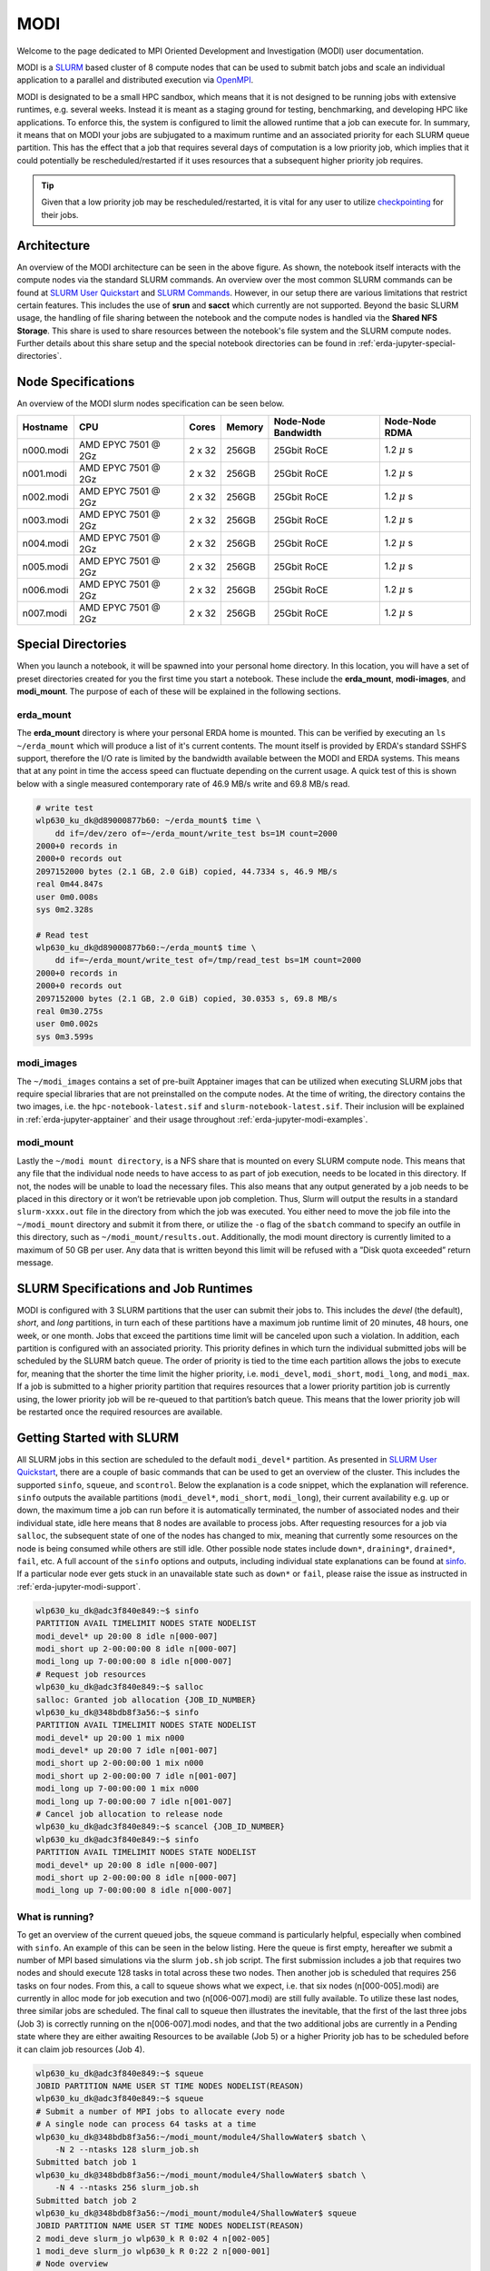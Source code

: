 .. _erda-jupyter-modi:
MODI
====

Welcome to the page dedicated to MPI Oriented Development and Investigation (MODI) user documentation.

MODI is a `SLURM <https://slurm.schedmd.com/overview.html>`_ based cluster of 8 compute nodes that can be
used to submit batch jobs and scale an individual application to a parallel and distributed execution via
`OpenMPI <https://www.open-mpi.org/>`_.

MODI is designated to be a small HPC sandbox, which means that it is not designed to be running jobs with
extensive runtimes, e.g. several weeks. Instead it is meant as a staging ground for testing, benchmarking,
and developing HPC like applications. To enforce this, the system is configured to limit the allowed runtime
that a job can execute for. In summary, it means that on MODI your jobs are subjugated to a maximum runtime
and an associated priority for each SLURM queue partition. This has the effect that a job that requires several
days of computation is a low priority job, which implies that it could potentially be rescheduled/restarted if it
uses resources that a subsequent higher priority job requires.

.. TIP::
   Given that a low priority job may be rescheduled/restarted, it is vital for any user to utilize `checkpointing <https://hpc-unibe-ch.github.io/slurm/checkpointing.html>`_ for their jobs.


.. _erda-jupyter-modi-arc:
Architecture
------------

.. image:: /images/jupyter/modi-architecture.png

An overview of the MODI architecture can be seen in the above figure. As shown, the notebook itself interacts with
the compute nodes via the standard SLURM commands. An overview over the most common SLURM commands can be found at
`SLURM User Quickstart <https://slurm.schedmd.com/quickstart.html>`_ and `SLURM Commands <https://slurm.schedmd.com/pdfs/summary.pdf>`_.
However, in our setup there are various limitations that restrict certain features.
This includes the use of **srun** and **sacct** which currently are not supported.
Beyond the basic SLURM usage, the handling of file sharing between the notebook and the compute nodes is handled via the **Shared NFS Storage**.
This share is used to share resources between the notebook's file system and the SLURM compute nodes.
Further details about this share setup and the special notebook directories can be found in :ref:`erda-jupyter-special-directories`.


.. _erda-jupyter-modi-spec:
Node Specifications
-------------------

An overview of the MODI slurm nodes specification can be seen below.

+------------+-----------------------+--------+--------+---------------------+-------------------+
| Hostname   | CPU                   | Cores  | Memory | Node-Node Bandwidth | Node-Node RDMA    |
|            |                       |        |        |                     |                   |
+============+=======================+========+========+=====================+===================+
| n000.modi  | AMD EPYC 7501 @ 2Gz   | 2 x 32 | 256GB  | 25Gbit RoCE         | 1.2 :math:`\mu` s |
+------------+-----------------------+--------+--------+---------------------+-------------------+
| n001.modi  | AMD EPYC 7501 @ 2Gz   | 2 x 32 | 256GB  | 25Gbit RoCE         | 1.2 :math:`\mu` s |
+------------+-----------------------+--------+--------+---------------------+-------------------+
| n002.modi  | AMD EPYC 7501 @ 2Gz   | 2 x 32 | 256GB  | 25Gbit RoCE         | 1.2 :math:`\mu` s |
+------------+-----------------------+--------+--------+---------------------+-------------------+
| n003.modi  | AMD EPYC 7501 @ 2Gz   | 2 x 32 | 256GB  | 25Gbit RoCE         | 1.2 :math:`\mu` s |
+------------+-----------------------+--------+--------+---------------------+-------------------+
| n004.modi  | AMD EPYC 7501 @ 2Gz   | 2 x 32 | 256GB  | 25Gbit RoCE         | 1.2 :math:`\mu` s |
+------------+-----------------------+--------+--------+---------------------+-------------------+
| n005.modi  | AMD EPYC 7501 @ 2Gz   | 2 x 32 | 256GB  | 25Gbit RoCE         | 1.2 :math:`\mu` s |
+------------+-----------------------+--------+--------+---------------------+-------------------+
| n006.modi  | AMD EPYC 7501 @ 2Gz   | 2 x 32 | 256GB  | 25Gbit RoCE         | 1.2 :math:`\mu` s |
+------------+-----------------------+--------+--------+---------------------+-------------------+
| n007.modi  | AMD EPYC 7501 @ 2Gz   | 2 x 32 | 256GB  | 25Gbit RoCE         | 1.2 :math:`\mu` s |
+------------+-----------------------+--------+--------+---------------------+-------------------+


.. _erda-jupyter-special-directories:
Special Directories
-------------------

When you launch a notebook, it will be spawned into your personal home directory.
In this location, you will have a set of preset directories created for you the first time you start a notebook.
These include the **erda_mount**, **modi-images**, and **modi_mount**.
The purpose of each of these will be explained in the following sections.


.. _erda-jupyter-special-emount:
erda_mount
^^^^^^^^^^

The **erda_mount** directory is where your personal ERDA home is mounted.
This can be verified by executing an ``ls ~/erda_mount`` which will produce a list of it's current contents.
The mount itself is provided by ERDA's standard SSHFS support, therefore the I/O rate is limited by the bandwidth available between the MODI and ERDA systems.
This means that at any point in time the access speed can fluctuate depending on the current usage. A quick test of this is shown below with a single measured contemporary rate of 46.9 MB/s write and 69.8 MB/s read.

.. code-block::

   # write test
   wlp630_ku_dk@d89000877b60: ~/erda_mount$ time \
       dd if=/dev/zero of=~/erda_mount/write_test bs=1M count=2000
   2000+0 records in
   2000+0 records out
   2097152000 bytes (2.1 GB, 2.0 GiB) copied, 44.7334 s, 46.9 MB/s
   real 0m44.847s
   user 0m0.008s
   sys 0m2.328s

   # Read test
   wlp630_ku_dk@d89000877b60:~/erda_mount$ time \
       dd if=~/erda_mount/write_test of=/tmp/read_test bs=1M count=2000
   2000+0 records in
   2000+0 records out
   2097152000 bytes (2.1 GB, 2.0 GiB) copied, 30.0353 s, 69.8 MB/s
   real 0m30.275s
   user 0m0.002s
   sys 0m3.599s


.. _erda-jupyter-special-images:
modi_images
^^^^^^^^^^^

The ``~/modi_images`` contains a set of pre-built Apptainer images that can be utilized when executing SLURM jobs that require special libraries that are not preinstalled on the compute nodes.
At the time of writing, the directory contains the two images, i.e. the ``hpc-notebook-latest.sif`` and ``slurm-notebook-latest.sif``. Their inclusion will be explained in :ref:`erda-jupyter-apptainer` and their usage throughout :ref:`erda-jupyter-modi-examples`.


.. _erda-jupyter-special-mmount:
modi_mount
^^^^^^^^^^

Lastly the ``~/modi mount directory``, is a NFS share that is mounted on every SLURM compute node.
This means that any file that the individual node needs to have access to as part of job execution, needs to be located in this directory.
If not, the nodes will be unable to load the necessary files.
This also means that any output generated by a job needs to be placed in this directory or it won’t be retrievable upon job completion.
Thus, Slurm will output the results in a standard ``slurm-xxxx.out`` file in the directory from which the job was executed.
You either need to move the job file into the ``~/modi_mount`` directory and submit it from there, or utilize the ``-o`` flag of the ``sbatch`` command to specify an outfile in this directory, such as ``~/modi_mount/results.out``.
Additionally, the modi mount directory is currently limited to a maximum of 50 GB per user.
Any data that is written beyond this limit will be refused with a ”Disk quota exceeded” return message.


.. _erda-jupyter-slurm-spec:
SLURM Specifications and Job Runtimes
-------------------------------------

MODI is configured with 3 SLURM partitions that the user can submit their jobs to.
This includes the *devel* (the default), *short*, and *long* partitions, in turn each of these partitions have a maximum job runtime limit of 20 minutes, 48 hours, one week, or one month.
Jobs that exceed the partitions time limit will be canceled upon such a violation.
In addition, each partition is configured with an associated priority.
This priority defines in which turn the individual submitted jobs will be scheduled by the SLURM batch queue.
The order of priority is tied to the time each partition allows the jobs to execute for, meaning that the shorter the time limit the higher priority, i.e. ``modi_devel``, ``modi_short``, ``modi_long``, and ``modi_max``.
If a job is submitted to a higher priority partition that requires resources that a lower priority partition job is currently using, the lower priority job will be re-queued to that partition’s batch queue.
This means that the lower priority job will be restarted once the required resources are available.


.. _erda-jupyter-slurm-gettingstarted:
Getting Started with SLURM
--------------------------

All SLURM jobs in this section are scheduled to the default ``modi_devel*`` partition.
As presented in `SLURM User Quickstart <https://slurm.schedmd.com/quickstart.html>`_, there are a couple of basic commands that can be used to get an overview of the cluster.
This includes the supported ``sinfo``, ``squeue``, and ``scontrol``.
Below the explanation is a code snippet, which the explanation will reference.
``sinfo`` outputs the available partitions (``modi_devel*``, ``modi_short``, ``modi_long``), their current availability e.g. up or down, the maximum time a job can run before it is automatically terminated, the number of associated nodes and their individual state, idle here means that 8 nodes are available to process jobs.
After requesting resources for a job via ``salloc``, the subsequent state of one of the nodes has changed to mix, meaning that currently some resources on the node is being consumed while others are still idle.
Other possible node states include ``down*``, ``draining*``, ``drained*``, ``fail``, etc.
A full account of the ``sinfo`` options and outputs, including individual state explanations can be found at `sinfo <https://slurm.schedmd.com/sinfo.html>`_.
If a particular node ever gets stuck in an unavailable state such as ``down*`` or ``fail``, please raise the issue as instructed in :ref:`erda-jupyter-modi-support`.

.. code-block::

   wlp630_ku_dk@adc3f840e849:~$ sinfo
   PARTITION AVAIL TIMELIMIT NODES STATE NODELIST
   modi_devel* up 20:00 8 idle n[000-007]
   modi_short up 2-00:00:00 8 idle n[000-007]
   modi_long up 7-00:00:00 8 idle n[000-007]
   # Request job resources
   wlp630_ku_dk@adc3f840e849:~$ salloc
   salloc: Granted job allocation {JOB_ID_NUMBER}
   wlp630_ku_dk@348bdb8f3a56:~$ sinfo
   PARTITION AVAIL TIMELIMIT NODES STATE NODELIST
   modi_devel* up 20:00 1 mix n000
   modi_devel* up 20:00 7 idle n[001-007]
   modi_short up 2-00:00:00 1 mix n000
   modi_short up 2-00:00:00 7 idle n[001-007]
   modi_long up 7-00:00:00 1 mix n000
   modi_long up 7-00:00:00 7 idle n[001-007]
   # Cancel job allocation to release node
   wlp630_ku_dk@adc3f840e849:~$ scancel {JOB_ID_NUMBER}
   wlp630_ku_dk@adc3f840e849:~$ sinfo
   PARTITION AVAIL TIMELIMIT NODES STATE NODELIST
   modi_devel* up 20:00 8 idle n[000-007]
   modi_short up 2-00:00:00 8 idle n[000-007]
   modi_long up 7-00:00:00 8 idle n[000-007]


.. _erda-jupyter-slurm-gettingstarted-wir:
What is running?
^^^^^^^^^^^^^^^^

To get an overview of the current queued jobs, the squeue command is particularly helpful, especially when combined with ``sinfo``.
An example of this can be seen in the below listing.
Here the queue is first empty, hereafter we submit a number of MPI based simulations via the slurm ``job.sh`` job script.
The first submission includes a job that requires two nodes and should execute 128 tasks in total across these two nodes.
Then another job is scheduled that requires 256 tasks on four nodes.
From this, a call to squeue shows what we expect, i.e. that six nodes (n[000-005].modi) are currently in alloc mode for job execution and two (n[006-007].modi) are still fully available.
To utilize these last nodes, three similar jobs are scheduled.
The final call to squeue then illustrates the inevitable, that the first of the last three jobs (Job 3) is correctly running on the n[006-007].modi nodes, and that the two additional jobs are currently in a Pending state where they are either awaiting Resources to be available (Job 5) or a higher Priority job has to be scheduled before it can claim job resources (Job 4).

.. code-block::
   
   wlp630_ku_dk@adc3f840e849:~$ squeue
   JOBID PARTITION NAME USER ST TIME NODES NODELIST(REASON)
   wlp630_ku_dk@adc3f840e849:~$ squeue
   # Submit a number of MPI jobs to allocate every node
   # A single node can process 64 tasks at a time
   wlp630_ku_dk@348bdb8f3a56:~/modi_mount/module4/ShallowWater$ sbatch \
       -N 2 --ntasks 128 slurm_job.sh
   Submitted batch job 1
   wlp630_ku_dk@348bdb8f3a56:~/modi_mount/module4/ShallowWater$ sbatch \
       -N 4 --ntasks 256 slurm_job.sh
   Submitted batch job 2
   wlp630_ku_dk@348bdb8f3a56:~/modi_mount/module4/ShallowWater$ squeue
   JOBID PARTITION NAME USER ST TIME NODES NODELIST(REASON)
   2 modi_deve slurm_jo wlp630_k R 0:02 4 n[002-005]
   1 modi_deve slurm_jo wlp630_k R 0:22 2 n[000-001]
   # Node overview
   wlp630_ku_dk@348bdb8f3a56:~/modi_mount/module4/ShallowWater$ sinfo
   PARTITION AVAIL TIMELIMIT NODES STATE NODELIST
   modi_devel* up 20:00 6 alloc modi[000-005]
   modi_devel* up 20:00 2 idle n[006-007]
   modi_short up 2-00:00:00 6 alloc n[000-005]
   modi_short up 2-00:00:00 2 idle n[006-007]
   modi_long up 7-00:00:00 6 alloc n[000-005]
   modi_long up 7-00:00:00 2 idle n[006-007]
   wlp630_ku_dk@348bdb8f3a56:~/modi_mount/module4/ShallowWater$ sbatch \
       -N 2 --ntasks 128 slurm_job.sh
   Submitted batch job 3
   wlp630_ku_dk@348bdb8f3a56:~/modi_mount/module4/ShallowWater$ sbatch \
       -N 2 --ntasks 128 slurm_job.sh
   Submitted batch job 4
   wlp630_ku_dk@348bdb8f3a56:~/modi_mount/module4/ShallowWater$ sbatch \
       -N 2 --ntasks 128 slurm_job.sh
   Submitted batch job 5
   wlp630_ku_dk@348bdb8f3a56:~/modi_mount/module4/ShallowWater$ squeue
   JOBID PARTITION NAME USER ST TIME NODES NODELIST(REASON)
   5 modi_deve slurm_jo wlp630_k PD 0:00 2 (Resources)
   4 modi_deve slurm_jo wlp630_k PD 0:00 2 (Priority)
   3 modi_deve slurm_jo wlp630_k R 0:03 2 n[006-007]
   2 modi_deve slurm_jo wlp630_k R 0:35 4 n[002-005]
   1 modi_deve slurm_jo wlp630_k R 0:55 2 n[000-001]
   wlp630_ku_dk@348bdb8f3a56:~/modi_mount/module4/ShallowWater$ sinfo
   PARTITION AVAIL TIMELIMIT NODES STATE NODELIST
   modi_devel* up 20:00 8 alloc n[000-007]
   modi_short up 2-00:00:00 8 alloc n[000-007]
   modi_long up 7-00:00:00 8 alloc n[000-007]

Additional information and explanations about the possible output and states can be found at `squeue <https://slurm.schedmd.com/squeue.html>`_.
Furthermore, basic examples of how to configure and submit simple bash or MPI based job scripts can be found in :ref:`erda-jupyter-modi-examples`.


.. _erda-jupyter-slurm-gettingstarted-sap:
Selecting a Partition
^^^^^^^^^^^^^^^^^^^^^

As shown in :ref:`erda-jupyter-slurm-gettingstarted-wir`, you can get an overview of the available partitions and their current state by using the ``sinfo`` command.
An example of this can be seen below

.. code-block::
   
   wlp630_ku_dk@6155c12973e5:~$ sinfo
   PARTITION AVAIL TIMELIMIT NODES STATE NODELIST
   modi_devel* up 15:00 1 mix n000
   modi_devel* up 15:00 7 idle n[001-007]
   modi_short up 2-00:00:00 1 mix n000
   modi_short up 2-00:00:00 7 idle n[001-007]
   modi_long up 7-00:00:00 1 mix n000
   modi_long up 7-00:00:00 7 idle n[001-007]
   modi_max up 31-00:00:0 1 mix n000
   modi_max up 31-00:00:0 7 idle n[001-007]

   
This information can then be used to specify which of the partitions your particular job should be executed in.
When using `sbatch <https://slurm.schedmd.com/sbatch.html>`_ on the commandline, ``–partition/-p`` can be used.
An example of how this can be used to execute a job on the ``modi_short`` partition can be seen below

.. code-block::
   
   wlp630_ku_dk@6155c12973e5:~/modi_mount/python_hello_world$ sbatch \
       --partition modi_short slurm_job.sh
   Submitted batch job 2083
   wlp630_ku_dk@6155c12973e5:~/modi_mount/python_hello_world$ squeue
   JOBID PARTITION NAME USER ST TIME NODES NODELIST(REASON)
   2083 modi_shor slurm_jo wlp630_k R 0:00 1 n000
   609 modi_shor run.sh zsk578_a R 16:55 1 n000

Another way to specify the partition, is to specify it inside the script that is executed with `sbatch <https://slurm.schedmd.com/sbatch.html>`_.
An example of this can be seen below

.. code-block::
   lp630_ku_dk@6155c12973e5:~/modi_mount/python_hello_world$ cat slurm_job.sh
   #!/bin/bash
   #SBATCH --partition=modi_short
   srun ~/modi_mount/python_hello_world/run.sh


.. _erda-jupyter-apptainer:
Apptainer Images
----------------

Apptainer, as stated in the output from the ``apptainer help`` command, is a Linux container platform designed for HPC environments that enables the mobility of computing on both an application and environment level.
This means that we can support a set of prebuilt environments for a wide range of applications that can be executed in an isolated runtime environment.
This enables us to configure our compute nodes with a basic installation without having to install special dependencies or maintain the subsequent state of custom packages directly on our MODI SLURM nodes.
This has the benefit that we can be quite flexible in terms of supporting many different dependencies separately without risking typical issues such as version conflicts between the different dependencies.
However, this does come with the administrative cost of having to continuously manage, update, and test these image environments.

In addition, it also introduces the additional complexity that the user programs to be executed on the MODI cluster need to first verify that the required dependencies (i.e. header files, shared libraries, python packages, Rscripts, etc) are either directly part of the basic Rocky Linux 9.2 installation on the SLURM nodes, or that they are provided in one of the prebuilt Apptainer images located in the ``~/modi_images`` directory as shown and explained in :ref:`erda-jupyter-special-images`.
Both of these options can be tested by simply executing the job with the basic examples as shown in :ref:`erda-jupyter-modi-examples-hw` and :ref:`erda-jupyter-modi-examples-tids`.
In both cases, it is enough to verify that the job can execute on one of the compute nodes since they are uniformally configured.

The images that we provide on MODI are available both in their latest and previous built versions on `DockerHub <https://hub.docker.com/u/ucphhpc>`_ and the generating source on `nbi-jupyter-docker-stacks <https://github.com/ucphhpc/nbi-jupyter-docker-stacks>`_, which also provides instructions on how to build an individual image on your local machine.

If it is discovered that particular dependencies are missing from the provided images there are two options fix this.
Either follow the instructions as presented on the source’s GitHub page to both build, include, and test the required change directly with the source, with an explanation of why it should be accepted.
Meaning that you should explain why a particular change should be included
by default in every users session.

Upon an acceptance, the change will then be included in the next update of images.
The other approach is to get in contact with us through the ERDA ticket system as presented in :ref:`erda-jupyter-modi-support` and explain the wanted change to the image.
In both cases we will consider the requests on a case by case basis.


.. _erda-jupyter-modi-installingcustom:
Installing Custom Packages
--------------------------

Custom packages have to be installed as part of the actual SLURM job.
To accomplish this you need to define the installation part in the SLURM script that you submit to the underlying scheduler.
In addition, this installation has to be executed inside one of the provided Singularity images as explained in Section 7 and shown in Section 9.2.
To avoid this turning into a spaghetti structure, and maintaining sanity, we recommend that your implementation is split into two scripts.
The first being a script that defines which Singularity image and path to the second script that defines the installation and job execution.
An example of the two script structure and how they can be executed can be seen in the two examples below.

In these examples, the tardis package is installed and afterwards executed

.. code-block::
   
   #!/bin/bash
   $srun apptainer exec ~/modi_images/hpc-notebook-latest.sif \
   ~/modi_mount/tardis/run_tardis.sh

Or
.. code-block::
   
   #!/bin/bash
   # Defines where the package should be installed.
   # Since the modi_mount directory content is
   # available on each node, we define the package(s) to be installed
   # here so that the node can find it once the job is being executed.
   export CONDA_PKGS_DIRS=~/modi_mount/conda_dir
   # Activate conda in your PATH
   # This ensures that we discover every conda environment
   # before we try to activate it.
   source $CONDA_DIR/etc/profile.d/conda.sh
   # As per https://tardis-sn.github.io/tardis/installation.html
   # We download and install the tardis environment
   wget https://raw.githubusercontent.com/tardis-sn \
       /tardis/master/tardis_env3.yml
   conda env create -f tardis_env3.yml
   conda activate tardis
   # Afterwards we clone and install the tardis package itself
   # If supported, this could also have been a regular pip install
   git clone https://github.com/tardis-sn/tardis.git
   cd tardis
   python setup.py install
   # Run your application in the current directory
   python3 tardis_app.py

A more complex example of installing custom packages can be seen in the two examples further down.
Here we install the deeplabcut package, which we subsequently execute as a defined Notebook with the papermill package.
This is useful because papermill allows you to execute your existing Notebooks in a SLURM job.
Furthermore, the second example below also highlights how you can customize whether the conda environment you aim to activate already exists or not
.. code-block::
   
   #!/bin/bash
   apptainer exec ~/modi_images/hpc-notebook-latest.sif \
   ~/modi_mount/deeplabcut/run_deeplabcut.sh

Example two
.. code-block::
   
   #!/bin/bash
   # Defines where the package should be installed.
   # Since the modi_mount directory content is
   # available on each node, we define the package(s) to be installed
   # here so that the node can find it once the job is being executed.
   export CONDA_PKGS_DIRS=~/modi_mount/conda_dir
   # Activate conda in your PATH
   # This ensures that we discover every conda environment
   # before we try to activate it.
   source $CONDA_DIR/etc/profile.d/conda.sh
   # Either activate the existing environment
   # or create a new one
   conda activate DLC
   if [ $? != 0 ]; then
       conda create -n DLC -y python=3.8
       conda activate DLC
       fi
   # Install the packages into the conda environment that was
   activated.
   pip3 install -q deeplabcut==2.2rc3 tensorflow papermill ipykernel
   # Ensure that the Jupyter kernel is available for papermill.
   python3 -m ipykernel install --user --name=DLC
   # Transform and execute the deeplabcut.ipynb notebook
   # in the created kernel and put the results in
   # the deeplabcut.result.ipynb output file
   papermill -k DLC deeplabcut.ipynb deeplabcut.result.ipynb

To execute either of these two examples, the ‘slurm job.sh‘ has to be submitted to the SLURM queue via the ``sbatch`` command as highlighted in the :ref:`erda-jupyter-modi-examples-hw` example.


.. _erda-jupyter-modi-examples:
Examples
--------

In this section a couple of examples on how to use the system will be presented.
This includes how to get a simple batch job working, how to scale it to run on multiple nodes, how submit jobs to be executed in a Apptainer image environment and how to test whether a particular image has the required dependency to execute a particular program.


.. _erda-jupyter-modi-examples-hw:
SLURM Hello World Job
^^^^^^^^^^^^^^^^^^^^^

First we will get a range of nodes to output the string ”Hello World” to an output file.
The first example will get a single node to accomplish this.
Starting in your home directory i.e. in the Jupyter Terminal
.. code-block::
   
   wlp630_ku_dk@669ffda64cbc:/some/other/directory/path$ cd
   wlp630_ku_dk@669ffda64cbc:~$

In this location you have the mentioned directories
.. code-block::
   
   wlp630_ku_dk@669ffda64cbc:~$ ls -l
   total 8
   drwxr-xr-x. 1 501 501 4096 May 27 10:51 erda_mount
   drwxr-xr-x. 4 root root 102 May 25 11:07 modi_images
   drwxr-xr-x. 2 wlp630_ku_dk users 4096 May 27 12:08 modi_mount

To make our life easy in terms of managing where the output should be produced, we will move into the ``~/modi_mount`` directory and create the ``hello_world.sh`` jobfile
.. code-block::
   
   wlp630_ku_dk@669ffda64cbc:~$ cd modi_mount
   wlp630_ku_dk@669ffda64cbc:~/modi_mount$ vi hello_world.sh
   #!/bin/bash
   echo "Hello World"

In the same location, run the following command to submit the file as a SLURM job to be executed by a now
.. code-block::
   
   wlp630_ku_dk@669ffda64cbc:~/modi_mount$ sbatch hello_world.sh
   Submitted batch job {JOB_ID_NUMBER}

After this, there will immediately be an output file with a default name of ``slurm-{JOB_ID_NUMBER}`` present in the same directory as from which you executed the sbatch command.
Initially, this will have a size of 0 bytes and have zero content.
However, as the job produces stdout strings they will be appended into this file.
In this instance, this should produce the following
.. code-block::
   
   wlp630_ku_dk@669ffda64cbc:~/modi_mount$ cat \
   slurm-{JOB_ID_NUMBER}.out
   Hello World

This was produced by one of the n00[0-7] nodes as highlighted in :ref:`erda-jupyter-slurm-gettingstarted`.
To get information on which node executed the job, we can execute the system provided hostname command to retrieve this, e.g
.. code-block::
   
   wlp630_ku_dk@669ffda64cbc:~/modi_mount$ vi echo_hostname.sh
   #!/bin/bash
   hostname

If we resubmit and retrieve the result, we should get
.. code-block::
   
   wlp630_ku_dk@669ffda64cbc:~/modi_mount$ cat \
   slurm-{JOB_ID_NUMBER}.out
   n00{MODI_NODE_NUMBER}

Additionally, if we want to specify how many nodes that should be allocated to this job, the ``-N`` flag can used.
However, as indicated in the below example, the ``sbatch`` command is only responsible for allocation of nodes to the job and will not launch additional tasks per node.
Instead, the ``srun`` command is responsible for doing this, and as shown in the second example below this text we need to prepend the task with the ``srun`` command.
This will execute the command on the additional allocated nodes to the particular job
.. code-block::
   
   wlp630_ku_dk@d89000877b60:~/modi_mount$ sbatch -N 8 echo_hostname.sh
   Submitted batch job {JOB_ID_NUMBER}
   wlp630_ku_dk@d89000877b60:~/modi_mount$ cat \
   slurm-{JOB_ID_NUMBER}.out
   n00{MODI_NODE_NUMBER}

Second example
.. code-block::
   
   wlp630_ku_dk@669ffda64cbc:~/modi_mount$ cat echo_hostname.sh
   #!/bin/bash
   srun hostname
   wlp630_ku_dk@d89000877b60:~/modi_mount$ sbatch -N 8 \
   echo_hostname.sh
   Submitted batch job {JOB_ID_NUMBER}
   wlp630_ku_dk@d89000877b60:~/modi_mount$ cat \
   slurm-{JOB_ID_NUMBER}.out
   n000
   n001
   n004
   n002
   n006
   n005
   n007
   n003

Please refer to the `sbatch man page <https://slurm.schedmd.com/sbatch.html>`_ and `srun man page <https://slurm.schedmd.com/srun.html>`_ man pages for further information about available flags and options.


.. _erda-jupyter-modi-examples-sjwa:
SLURM Job with Apptainer
^^^^^^^^^^^^^^^^^^^^^^^^

To begin with, we will submit a basic job as in the :ref:`erda-jupyter-modi-examples-hw` example, but in this instance we will execute the binary inside a Apptainer runtime environment.
An example of this can be seen below
.. code-block::
   
   wlp630_ku_dk@adc3f840e849:~/modi_mount$ vi hello_world.sh
   #!/bin/bash
   apptainer exec ~/modi_images/slurm-notebook-latest.sif \
   echo "Hello World"
   wlp630_ku_dk@adc3f840e849:~/modi_mount$ sbatch hello_world.sh
   Submitted batch job {JOB_ID_NUMBER}
   wlp630_ku_dk@adc3f840e849:~/modi_mount$ cat \
   slurm-{JOB_ID_NUMBER}.out
   Hello World

Here, the ``echo ”Hello World”`` command is executed within the environment provided by the ``~/modi_images/slurm-notebook-latest.sif`` image.

The difference here can be further illustrated by retrieving the operating system that the image provides, as shown below
.. code-block::
   
   wlp630_ku_dk@adc3f840e849:~/modi_mount$ cat os_release.sh
   #!/bin/bash
   apptainer exec ~/modi_images/slurm-notebook-latest.sif \
   cat /etc/os-release
   wlp630_ku_dk@adc3f840e849:~/modi_mount$ sbatch os_release.sh
   Submitted batch job {JOB_ID_NUMBER}
   wlp630_ku_dk@adc3f840e849:~/modi_mount$ cat \
   slurm-{JOB_ID_NUMBER}.out
   NAME="Ubuntu"
   VERSION="18.04.1 LTS (Bionic Beaver)"
   ID=ubuntu
   ID_LIKE=debian
   PRETTY_NAME="Ubuntu 18.04.1 LTS"
   VERSION_ID="18.04"
   HOME_URL="https://www.ubuntu.com/"
   SUPPORT_URL="https://help.ubuntu.com/"
   BUG_REPORT_URL="https://bugs.launchpad.net/ubuntu/"
   PRIVACY_POLICY_URL="https://www.ubuntu.com/legal/
   terms-and-policies/privacy-policy"
   VERSION_CODENAME=bionic
   UBUNTU_CODENAME=bionic
  
We can see that instead of being the native ”NAME=”Rocky Linux” OS, we are now executing inside an Ubuntu environment.
The reason for this difference is that the images we provide inherit the base configuration from the official Jupyter team’s images, which uses the Ubuntu distribution for images.

If the to be scheduled application requires additional dependencies that are not by default available on the MODI SLURM nodes, the job will fail.
To resolve this, the provided Apptainer images can be bused to support custom dependencies, a further explanation about how this is accomplished can be found in :ref:`erda-jupyter-apptainer`.
However, it is not a given that the prebuilt images will provide the required dependencies.
The steps presented in :ref:`erda-jupyter-modi-examples-tids` are applicable to verify that.


.. _erda-jupyter-modi-examples-msjva:
MPI SLURM Job via Apptainer
^^^^^^^^^^^^^^^^^^^^^^^^^^^

To submit an MPI job, the simplest approach to ensure compatibility on the SLURM nodes is to execute the MPI program inside one of the provided Apptainer images.
This is especially important when dealing with a program that has shared library dependencies.
Furthermore, in relation to shared library dependencies, it is also recommended that the compilation itself takes place in the same notebook image that is used to schedule the job.
Meaning, that if the dependencies are provided by the ucphhpc/slurm-notebook image (which is therefore used for the job execution), it is recommended that the compilation of the program takes place in the same MODI notebook image.
For instance, if we want to test the simple C Hello World MPI program (shown below) by executing it within the ucphhpc/slurm-notebook image, we can simply attempt to compile and execute it within the notebook terminal in a spawned Slurm Notebook on MODI as shown below the code example.

main.c example
.. code-block:: C
   
   # include < stdio .h >
   # include < mpi .h >
   int main ( int argc , char ** argv ) {
                MPI_Init (& argc , & argv ) ;
                // setup size
                int world_size ;
                MPI_Comm_size ( MPI_COMM_WORLD , & world_size ) ;
                // setup rank
                int world_rank ;
                MPI_Comm_rank ( MPI_COMM_WORLD , & world_rank ) ;
                // get name
                char processor_name [ MPI_MAX_PROCESSOR_NAME ];
                int name_len ;
                MPI_Get_processor_name ( processor_name , & name_len ) ;
                // output combined id
                printf ( " Hello world from processor %s , "
                " rank % d out of % d processors \ n " ,
               processor_name , world_rank , world_size ) ;
               MPI_Finalize () ;
   }

Test main.c support
.. code-block::
   
   # Figure out if the required non standard header file mpi.h
   # is present in the image
   wlp630_ku_dk@adc3f840e849:~/modi_mount$ find /usr \
       -type f \
       -name mpi.h \
       /usr/lib/x86_64-linux-gnu/openmpi/include/mpi.h \
       | grep include/mpi.h
   # Compile the main.c source in ~/
   # with both including the required header
   # and link against the shared library libmpi.so
   wlp630_ku_dk@adc3f840e849:~$ gcc main.c \
       -I/usr/lib/x86_64-linux-gnu/openmpi/include \
       -L/usr/lib/x86_64-linux-gnu/openmpi/lib \
       -lmpi \
       -o main
   # Execute the output file
   wlp630_ku_dk@adc3f840e849:~$ ./main
   Hello world from processor adc3f840e849, rank 0 out of 1 processors

As the output shows in the above support example, the ucphhpc/slurm-notebook image is able to both compile and execute the main.c program on MODI.
This means that we should be able to execute it across the SLURM nodes by replicating the approach in :ref:`erda-jupyter-modi-examples-sjwa`.
Namely, creating and submitting a SLURM job script as shown below
.. code-block::
   
   # First move the binary into the ~/modi_mount directory
   # so the SLURM nodes will have access to it.
   wlp630_ku_dk@adc3f840e849:~$ mv main modi_mount/
   # Create job script file
   wlp630_ku_dk@adc3f840e849:~/modi_mount$ vi job.sh
   #!/bin/bash
   apptainer exec ~/modi_images/slurm-notebook-latest.sif \
       ./main
   # Schedule 10 tasks on each node
   wlp630_ku_dk@adc3f840e849:~/modi_mount$ sbatch -N 8 --tasks 80 job.sh
   Submitted batch job {JOB_ID_NUMBER}
   # Check queue
   wlp630_ku_dk@adc3f840e849:~/modi_mount$ squeue
   JOBID PARTITION NAME USER ST TIME NODES NODELIST(REASON)
   {JOB_ID_NUMBER} modi job.sh wlp630_k R 0:00 8 modi[000-007]
   wlp630_ku_dk@adc3f840e849:~/modi_mount$ cat \
       slurm-{JOB_ID_NUMBER}.out
   ...
   Hello world from processor n000, rank 4 out of 80 processors
   Hello world from processor n001, rank 10 out of 80 processors
   Hello world from processor n002, rank 22 out of 80 processors
   Hello world from processor n003, rank 31 out of 80 processors
   Hello world from processor n004, rank 41 out of 80 processors
   Hello world from processor n005, rank 51 out of 80 processors
   Hello world from processor n006, rank 63 out of 80 processors
   Hello world from processor n007, rank 73 out of 80 processors
   ...

From the result we can see that the program was successfully executed within the image on each of the nodes.


.. _erda-jupyter-modi-examples-tids:
Test Image Dependencies Support
^^^^^^^^^^^^^^^^^^^^^^^^^^^^^^^

There are several options to verify that a particular image has the necessary dependencies/configuration to execute a particular program.
For environment verification we recommend testing the application support directly inside the spawner MODI notebook itself, or by testing the image environment locally on your personal system.
On MODI, the simplest approach is to follow the steps in :ref:`erda-jupyter-modi-examples-msjva` on one of the available Apptainer images in the ``~/modi`` images directory and simply replace the MPI aspect with the dependencies that are to be tested.

To test it locally a couple of prerequisites have to be met.
This includes either having `Docker <https://docs.docker.com/install/>`_ or `Apptainer <https://apptainer.org/docs/user/main/quick_start.html>`_ installed on your host system before you can proceed.
Then, you either need to pull a version of the image to be tested from `DockerHub <https://hub.docker.com/u/ucphhpc>`_, or build a local version directly from the source `nbi-jupyter-docker-stacks <https://github.com/ucphhpc/nbi-jupyter-docker-stacks>`_.

It should be noted that if you build it yourself, the installed versions within the built image may differ from the official version on MODI.
The reason being that any released version of the image reflects the up to date software versions available at the time of the build.
Therefore, it is best to use prebuilt versions when testing your application to ensure compatibility.

An example of how the prebuilt image can be downloaded via either Docker or Apptainer can be seen in the two examples below. Further explanations and documentation on these commands can be found at `Docker <https://docs.docker.com/engine/reference/commandline/pull/>`_ and `Apptainer <https://apptainer.org/documentation/>`_.

Docker pull image to your own machine
.. code-block::
   
   # Docker pull
   docker pull ucphhpc/slurm-notebook

Apptainer pull image to your own machine
.. code-block::
   
   # Apptainer pull
   apptainer pull docker://ucphhpc/slurm-notebook
  
Upon having the particular image prepared, the next steps include spawning a bash shell inside the image environment, mounting the application source that is to be tested within the environment, optionally compiling the source into a binary, and executing the prepared program.

Examples of this can be seen below.

Docker mount and execute program
.. code-block::
   
   # Start an image environment and mount the source mpi_test
   # directory into the /root/ path and change the workdir to /root
   docker run -w /root -it \
       --mount type=bind,src=$(pwd)/mpi_test,dst=/root/mpi_test \
       ucphhpc/slurm-notebook bash
   # List directories within the image’s /root path
   root@dfb16d84c340:/root# ls
   mpi_test
   # Change to the mpi_test directory
   root@feb0bd58b791:/root# cd mpi_test/
   # Since it’s a C source we need to compile it and attempt to execute it
   root@feb0bd58b791:/root/mpi_test# gcc main.c -o main
   main.c:4:10: fatal error: mpi.h: No such file or directory
   #include <mpi.h>
   ^~~~~~~
   compilation terminated.

   # Since we can’t find the header file from the default path,
   # we can try and search for it in the system.
   root@feb0bd58b791:/root/mpi_test# find / -type f -name mpi.h
   /usr/lib/x86_64-linux-gnu/openmpi/include/mpi.h
   # Include the header and link the shared mpi library
   root@feb0bd58b791:/root/mpi_test# gcc main.c \
   -I/usr/lib/x86_64-linux-gnu/openmpi/include -lmpi -o main
   # Execute binary
   root@feb0bd58b791:/root/mpi_test# ./main
   Hello world from processor feb0bd58b791, rank 0 out of 1 processors

Apptainer mount and execute program
.. code-block::
   
   # Start a bash shell within the container image environement
   # Since with Apptainer you share the filesystem with the
   # actual host, you simply need to spawn the shell from the location
   # of the mpi_test directory
   root@hostname:~# apptainer exec slurm-notebook-latest.sif bash
   # List the directories from the current location
   # Here the mpi_test directory should be included
   root@hostname:~# ls
   mpi_test
   # Next follow the same steps as in Listing 19
   root@hostname:~/mpi_test# cd mpi_test/
   root@hostname:~/mpi_test# gcc main.c \
       -I/usr/lib/x86_64-linux-gnu/openmpi/include -lmpi -o main
   # Execute binary
   root@hostname:~/mpi_test# ./main
   Hello world from processor hostname, rank 0 out of 1 processor.


.. _erda-jupyter-modi-support:
Further Support
---------------

If any issue, question or request arises while using the MODI system, please contact either support@erda.dk or info@erda.dk to get in touch with us.
